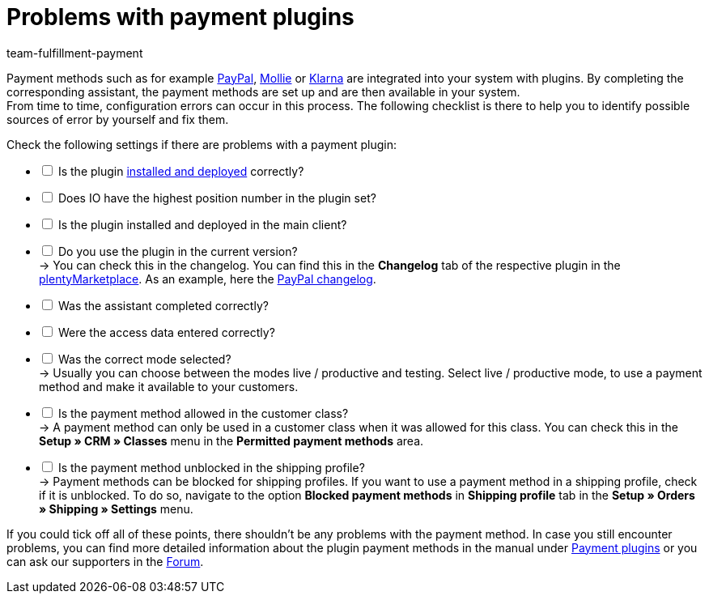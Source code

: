 = Problems with payment plugins
:keywords: payment plugin, payment-plugin
:description: How to solve problems with the payment plugins.
:author: team-fulfillment-payment

Payment methods such as for example xref:payment:paypal.adoc#[PayPal], xref:payment:mollie.adoc#[Mollie] or xref:payment:klarna.adoc#[Klarna] are integrated into your system with plugins. By completing the corresponding assistant, the payment methods are set up and are then available in your system. +
From time to time, configuration errors can occur in this process. The following checklist is there to help you to identify possible sources of error by yourself and fix them.

Check the following settings if there are problems with a payment plugin:

[%interactive]
* [ ] Is the plugin xref:plugins:installing-added-plugins.adoc#[installed and deployed] correctly?
* [ ] Does IO have the highest position number in the plugin set?
* [ ] Is the plugin installed and deployed in the main client?
* [ ] Do you use the plugin in the current version? +
→ You can check this in the changelog. You can find this in the *Changelog* tab of the respective plugin in the link:https://marketplace.plentymarkets.com/en/plugins/payment/payment-integrations[plentyMarketplace^]. As an example, here the link:https://marketplace.plentymarkets.com/en/paypal_4690[PayPal changelog].
* [ ] Was the assistant completed correctly?
* [ ] Were the access data entered correctly?
* [ ] Was the correct mode selected? +
→ Usually you can choose between the modes live / productive and testing. Select live / productive mode, to use a payment method and make it available to your customers.
* [ ] Is the payment method allowed in the customer class? +
→ A payment method can only be used in a customer class when it was allowed for this class. You can check this in the *Setup » CRM » Classes* menu in the *Permitted payment methods* area.
* [ ] Is the payment method unblocked in the shipping profile? +
→ Payment methods can be blocked for shipping profiles. If you want to use a payment method in a shipping profile, check if it is unblocked. To do so, navigate to the option *Blocked payment methods* in *Shipping profile* tab in the *Setup » Orders » Shipping » Settings* menu.

If you could tick off all of these points, there shouldn’t be any problems with the payment method. In case you still encounter problems, you can find more detailed information about the plugin payment methods in the manual under xref:payment:payment-plugins.adoc#[Payment plugins] or you can ask our supporters in the link:https://forum.plentymarkets.com/[Forum].
